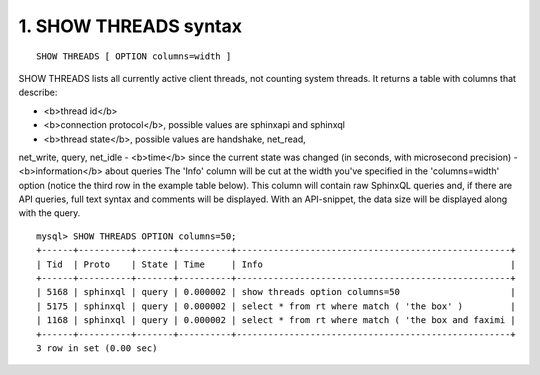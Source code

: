 1. SHOW THREADS syntax
-------------------

::
    
    SHOW THREADS [ OPTION columns=width ]

SHOW THREADS lists all currently active client threads, not counting system threads. It returns a table with columns that describe:

-  <b>thread id</b>
-  <b>connection protocol</b>, possible values are sphinxapi and sphinxql
-  <b>thread state</b>, possible values are handshake, net_read,
net_write, query, net_idle
-  <b>time</b> since the current state was changed (in seconds,
with microsecond precision)
-  <b>information</b> about queries
The 'Info' column will be cut at the width you've specified in the 'columns=width' option (notice the third row in the example table below). This column will contain raw SphinxQL queries and, if there are API queries, full text syntax and comments will be displayed. With an API-snippet, the data size will be displayed along with the query.

::
    
    mysql> SHOW THREADS OPTION columns=50;
    +------+----------+-------+----------+----------------------------------------------------+
    | Tid  | Proto    | State | Time     | Info                                               |
    +------+----------+-------+----------+----------------------------------------------------+
    | 5168 | sphinxql | query | 0.000002 | show threads option columns=50                     |
    | 5175 | sphinxql | query | 0.000002 | select * from rt where match ( 'the box' )         |
    | 1168 | sphinxql | query | 0.000002 | select * from rt where match ( 'the box and faximi |
    +------+----------+-------+----------+----------------------------------------------------+
    3 row in set (0.00 sec)

